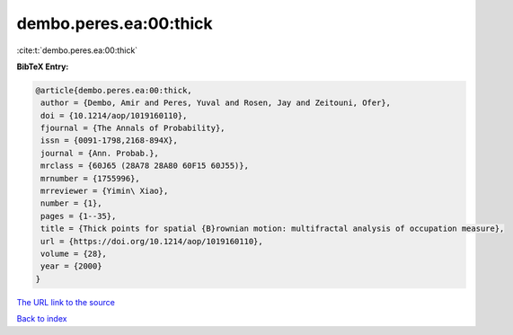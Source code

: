 dembo.peres.ea:00:thick
=======================

:cite:t:`dembo.peres.ea:00:thick`

**BibTeX Entry:**

.. code-block:: bibtex

   @article{dembo.peres.ea:00:thick,
    author = {Dembo, Amir and Peres, Yuval and Rosen, Jay and Zeitouni, Ofer},
    doi = {10.1214/aop/1019160110},
    fjournal = {The Annals of Probability},
    issn = {0091-1798,2168-894X},
    journal = {Ann. Probab.},
    mrclass = {60J65 (28A78 28A80 60F15 60J55)},
    mrnumber = {1755996},
    mrreviewer = {Yimin\ Xiao},
    number = {1},
    pages = {1--35},
    title = {Thick points for spatial {B}rownian motion: multifractal analysis of occupation measure},
    url = {https://doi.org/10.1214/aop/1019160110},
    volume = {28},
    year = {2000}
   }
`The URL link to the source <ttps://doi.org/10.1214/aop/1019160110}>`_


`Back to index <../By-Cite-Keys.html>`_

